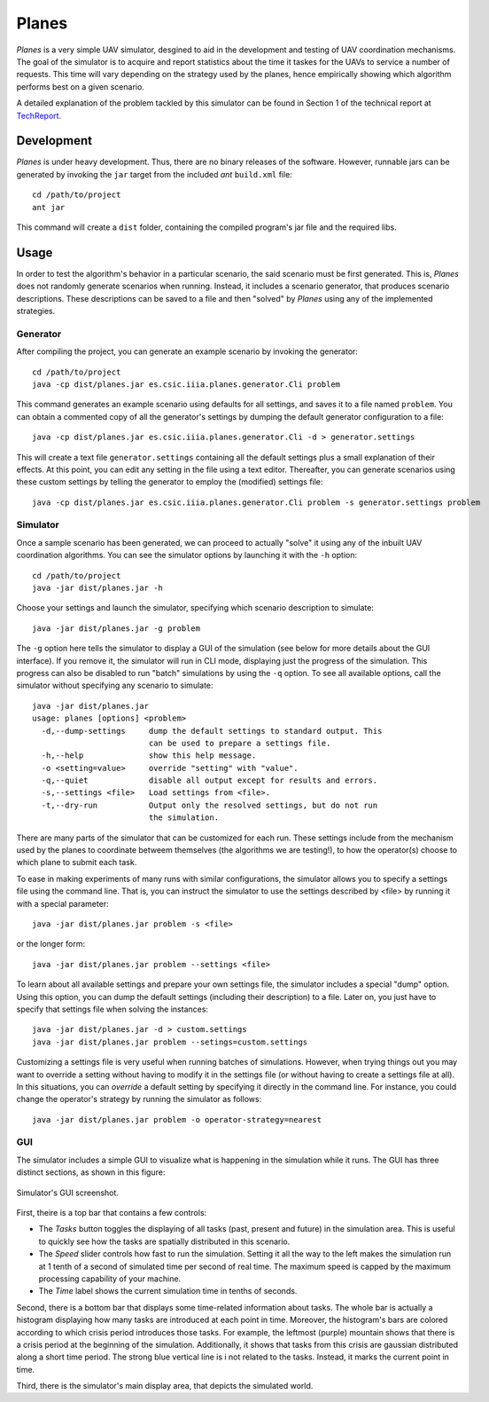 ========
Planes
========

*Planes* is a very simple UAV simulator, desgined to aid in the development and
testing of UAV coordination mechanisms. The goal of the simulator is to acquire
and report statistics about the time it taskes for the UAVs to service a number
of requests. This time will vary depending on the strategy used by the planes, 
hence empirically showing which algorithm performs best on a given scenario.

A detailed explanation of the problem tackled by this simulator can be found in
Section 1 of the technical report at TechReport_.

.. _TechReport: http://bit.ly/

Development
===========

*Planes* is under heavy development. Thus, there are no binary releases of the
software. However, runnable jars can be generated by invoking the ``jar`` target
from the included *ant* ``build.xml`` file::

  cd /path/to/project
  ant jar

This command will create a ``dist`` folder, containing the compiled program's jar
file and the required libs.


Usage
=========

In order to test the algorithm's behavior in a particular scenario, the said
scenario must be first generated. This is, *Planes* does not randomly generate
scenarios when running. Instead, it includes a scenario generator, that produces
scenario descriptions. These descriptions can be saved to a file and then
"solved" by *Planes* using any of the implemented strategies.


Generator
---------

After compiling the project, you can generate an example scenario by invoking the generator::

  cd /path/to/project
  java -cp dist/planes.jar es.csic.iiia.planes.generator.Cli problem

This command generates an example scenario using defaults for all settings, and saves it to a
file named ``problem``. You can obtain a commented copy of all the generator's settings by dumping
the default generator configuration to a file::

  java -cp dist/planes.jar es.csic.iiia.planes.generator.Cli -d > generator.settings

This will create a text file ``generator.settings`` containing all the default settings plus a small
explanation of their effects. At this point, you can edit any setting in the file using a text
editor. Thereafter, you can generate scenarios using these custom settings by telling the generator
to employ the (modified) settings file::

  java -cp dist/planes.jar es.csic.iiia.planes.generator.Cli problem -s generator.settings problem

Simulator
---------

Once a sample scenario has been generated, we can proceed to actually "solve" it
using any of the inbuilt UAV coordination algorithms. You can see the simulator
options by launching it with the ``-h`` option::

  cd /path/to/project
  java -jar dist/planes.jar -h

Choose your settings and launch the simulator, specifying which scenario
description to simulate::

  java -jar dist/planes.jar -g problem

The ``-g`` option here tells the simulator to display a GUI of the simulation
(see below for more details about the GUI interface). If you remove it, the 
simulator will run in CLI mode, displaying just the progress of the simulation. 
This progress can also be disabled to run "batch" simulations by using the ``-q``
option. To see all available options, call the simulator without specifying 
any scenario to simulate::

  java -jar dist/planes.jar
  usage: planes [options] <problem>
    -d,--dump-settings     dump the default settings to standard output. This
                           can be used to prepare a settings file.
    -h,--help              show this help message.
    -o <setting=value>     override "setting" with "value".
    -q,--quiet             disable all output except for results and errors.
    -s,--settings <file>   Load settings from <file>.
    -t,--dry-run           Output only the resolved settings, but do not run
                           the simulation.

There are many parts of the simulator that can be customized for each run. These
settings include from the mechanism used by the planes to coordinate betweem
themselves (the algorithms we are testing!), to how the operator(s) choose to
which plane to submit each task.

To ease in making experiments of many runs with similar configurations, the
simulator allows you to specify a settings file using the command line. That is,
you can instruct the simulator to use the settings described by <file> by running
it with a special parameter::

  java -jar dist/planes.jar problem -s <file>

or the longer form::

  java -jar dist/planes.jar problem --settings <file>

To learn about all available settings and prepare your own settings file, the
simulator includes a special "dump" option. Using this option, you can dump the
default settings (including their description) to a file. Later on, you just have
to specify that settings file when solving the instances::

  java -jar dist/planes.jar -d > custom.settings
  java -jar dist/planes.jar problem --setings=custom.settings

Customizing a settings file is very useful when running batches of simulations.
However, when trying things out you may want to override a setting without having
to modify it in the settings file (or without having to create a settings file at
all). In this situations, you can *override* a default setting by specifying it
directly in the command line. For instance, you could change the operator's
strategy by running the simulator as follows::

  java -jar dist/planes.jar problem -o operator-strategy=nearest


GUI
---

The simulator includes a simple GUI to visualize what is happening in the
simulation while it runs. The GUI has three distinct sections, as shown in this
figure:

.. figure:: https://bitbucket.org/mpujol/planes/raw/master/img/sections.png
    :align: center
    :alt: GUI screenshot

    Simulator's GUI screenshot.

First, theire is a top bar that contains a few controls:

- The *Tasks* button toggles the displaying of all tasks (past, present and 
  future) in the simulation area. This is useful to quickly see how the tasks 
  are spatially distributed in this scenario.
- The *Speed* slider controls how fast to run the simulation. Setting it all the
  way to the left makes the simulation run at 1 tenth of a second of simulated
  time per second of real time. The maximum speed is capped by the maximum
  processing capability of your machine.
- The *Time* label shows the current simulation time in tenths of seconds.

Second, there is a bottom bar that displays some time-related information about
tasks. The whole bar is actually a histogram displaying how many tasks are
introduced at each point in time. Moreover, the histogram's bars are colored
according to which crisis period introduces those tasks. For example, the
leftmost (purple) mountain shows that there is a crisis period at the beginning
of the simulation. Additionally, it shows that tasks from this crisis are
gaussian distributed along a short time period. The strong blue vertical line is i
not related to the tasks. Instead, it marks the current point in time.

Third, there is the simulator's main display area, that depicts the simulated
world. 
